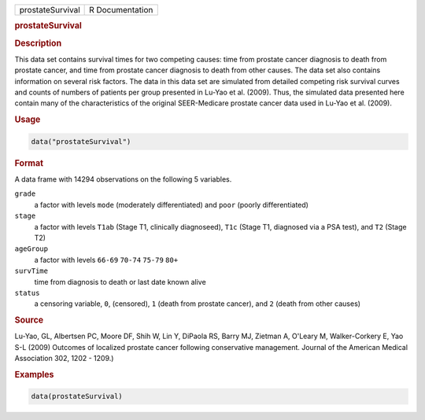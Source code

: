 .. container::

   ================ ===============
   prostateSurvival R Documentation
   ================ ===============

   .. rubric:: prostateSurvival
      :name: prostateSurvival

   .. rubric:: Description
      :name: description

   This data set contains survival times for two competing causes: time
   from prostate cancer diagnosis to death from prostate cancer, and
   time from prostate cancer diagnosis to death from other causes. The
   data set also contains information on several risk factors. The data
   in this data set are simulated from detailed competing risk survival
   curves and counts of numbers of patients per group presented in
   Lu-Yao et al. (2009). Thus, the simulated data presented here contain
   many of the characteristics of the original SEER-Medicare prostate
   cancer data used in Lu-Yao et al. (2009).

   .. rubric:: Usage
      :name: usage

   .. code:: R

      data("prostateSurvival")

   .. rubric:: Format
      :name: format

   A data frame with 14294 observations on the following 5 variables.

   ``grade``
      a factor with levels ``mode`` (moderately differentiated) and
      ``poor`` (poorly differentiated)

   ``stage``
      a factor with levels ``T1ab`` (Stage T1, clinically diagnoseed),
      ``T1c`` (Stage T1, diagnosed via a PSA test), and ``T2`` (Stage
      T2)

   ``ageGroup``
      a factor with levels ``66-69`` ``70-74`` ``75-79`` ``80+``

   ``survTime``
      time from diagnosis to death or last date known alive

   ``status``
      a censoring variable, ``0``, (censored), ``1`` (death from
      prostate cancer), and ``2`` (death from other causes)

   .. rubric:: Source
      :name: source

   Lu-Yao, GL, Albertsen PC, Moore DF, Shih W, Lin Y, DiPaola RS, Barry
   MJ, Zietman A, O'Leary M, Walker-Corkery E, Yao S-L (2009) Outcomes
   of localized prostate cancer following conservative management.
   Journal of the American Medical Association 302, 1202 - 1209.)

   .. rubric:: Examples
      :name: examples

   .. code:: R

      data(prostateSurvival)
